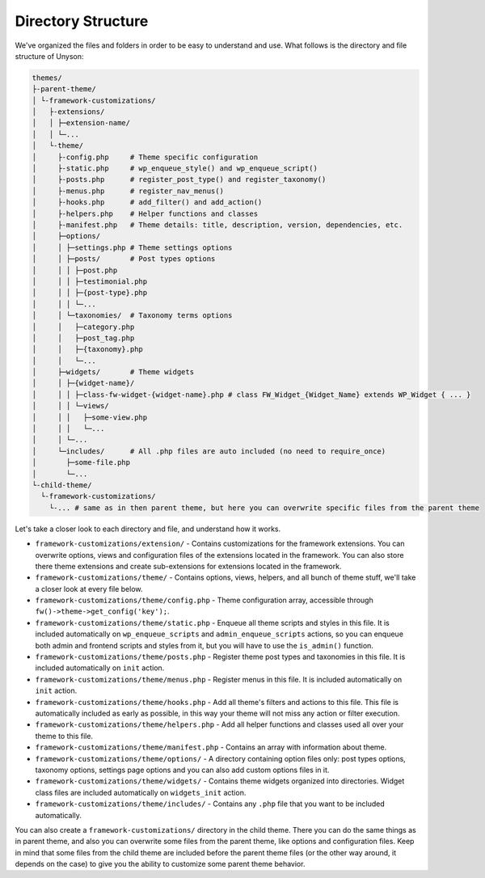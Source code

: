 Directory Structure
===================

We've organized the files and folders in order to be easy to understand and use. What follows is the directory and file structure of Unyson:

.. code-block:: text

    themes/
    ├-parent-theme/
    │ └-framework-customizations/
    │   ├-extensions/
    │   │ ├─extension-name/
    │   │ └─...
    │   └-theme/
    │     ├-config.php     # Theme specific configuration
    │     ├-static.php     # wp_enqueue_style() and wp_enqueue_script()
    │     ├-posts.php      # register_post_type() and register_taxonomy()
    │     ├-menus.php      # register_nav_menus()
    │     ├-hooks.php      # add_filter() and add_action()
    │     ├-helpers.php    # Helper functions and classes
    │     ├-manifest.php   # Theme details: title, description, version, dependencies, etc.
    │     ├─options/
    │     │ ├─settings.php # Theme settings options
    │     │ ├─posts/       # Post types options
    │     │ │ ├─post.php
    │     │ │ ├─testimonial.php
    │     │ │ ├─{post-type}.php
    │     │ │ └─...
    │     │ └─taxonomies/  # Taxonomy terms options
    │     │   ├─category.php
    │     │   ├─post_tag.php
    │     │   ├─{taxonomy}.php
    │     │   └─...
    │     ├─widgets/       # Theme widgets
    │     │ ├─{widget-name}/
    │     │ │ ├─class-fw-widget-{widget-name}.php # class FW_Widget_{Widget_Name} extends WP_Widget { ... }
    │     │ │ └─views/
    │     │ │   ├─some-view.php
    │     │ │   └─...
    │     │ └─...
    │     └─includes/      # All .php files are auto included (no need to require_once)
    │       ├─some-file.php
    │       └─...
    └-child-theme/
      └-framework-customizations/
        └-... # same as in then parent theme, but here you can overwrite specific files from the parent theme

Let's take a closer look to each directory and file, and understand how it works.

* ``framework-customizations/extension/`` - Contains customizations for the framework extensions.
  You can overwrite options, views and configuration files of the extensions located in the framework.
  You can also store there theme extensions and create sub-extensions for extensions located in the framework.

* ``framework-customizations/theme/`` - Contains options, views, helpers, and all bunch of theme stuff, we'll take a closer look at every file below.

* ``framework-customizations/theme/config.php`` - Theme configuration array, accessible through ``fw()->theme->get_config('key');``.

* ``framework-customizations/theme/static.php`` - Enqueue all theme scripts and styles in this file.
  It is included automatically on ``wp_enqueue_scripts`` and ``admin_enqueue_scripts`` actions,
  so you can enqueue both admin and frontend scripts and styles from it, but you will have to use the ``is_admin()`` function.

* ``framework-customizations/theme/posts.php`` - Register theme post types and taxonomies in this file.
  It is included automatically on ``init`` action.

* ``framework-customizations/theme/menus.php`` - Register menus in this file. It is included automatically on ``init`` action.

* ``framework-customizations/theme/hooks.php`` - Add all theme's filters and actions to this file.
  This file is automatically included as early as possible, in this way your theme will not miss any action or filter execution.

* ``framework-customizations/theme/helpers.php`` - Add all helper functions and classes used all over your theme to this file.

* ``framework-customizations/theme/manifest.php`` - Contains an array with information about theme.

* ``framework-customizations/theme/options/`` - A directory containing option files only: post types options, taxonomy options, settings page options and
  you can also add custom options files in it.

* ``framework-customizations/theme/widgets/`` - Contains theme widgets organized into directories.
  Widget class files are included automatically on ``widgets_init`` action.

* ``framework-customizations/theme/includes/`` - Contains any ``.php`` file that you want to be included automatically.

You can also create a ``framework-customizations/`` directory in the child theme.
There you can do the same things as in parent theme, and also you can overwrite some files from the parent theme, like options and configuration files.
Keep in mind that some files from the child theme are included before the parent theme files (or the other way around, it depends on the case)
to give you the ability to customize some parent theme behavior.
